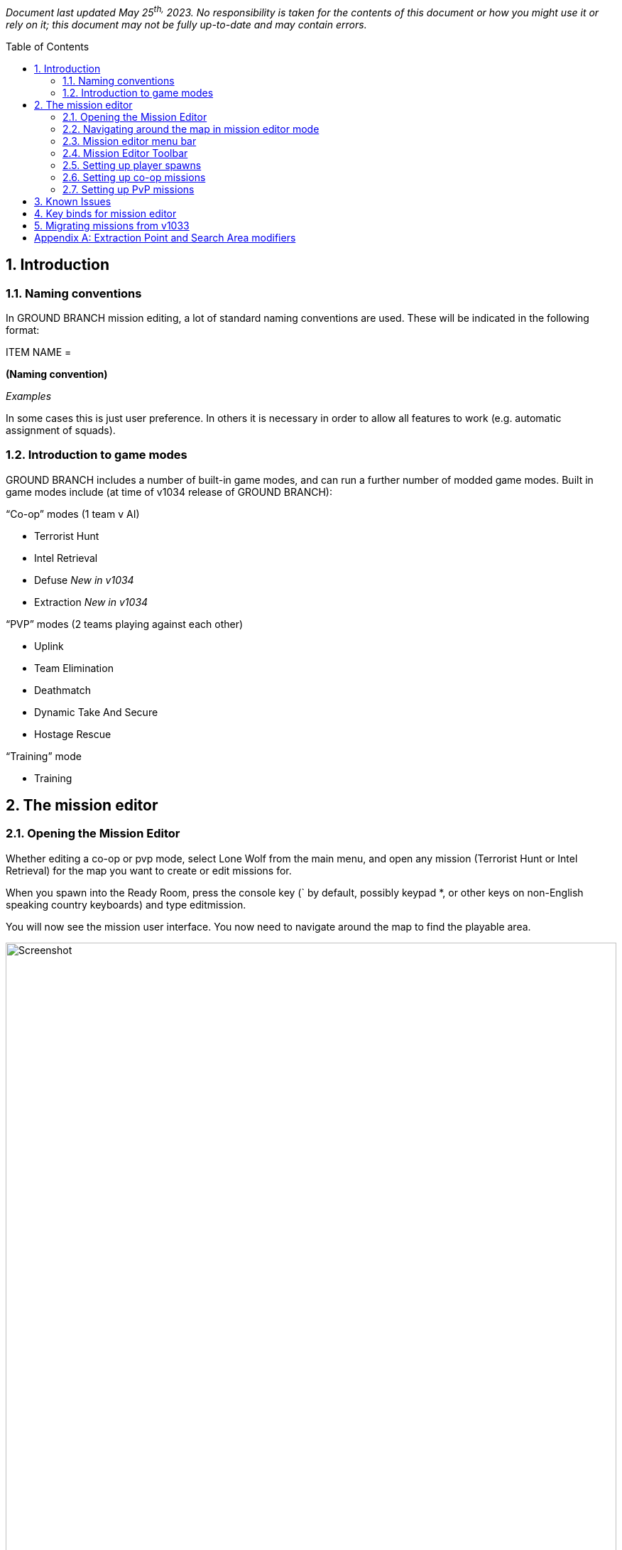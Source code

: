 // Quick Guide to Editing Missions in GROUND BRANCH
:toc: macro
:sectnums:

_Document last updated May 25^th,^ 2023. No responsibility is taken for the contents of this document or how you might use it or rely on it; this document may not be fully up-to-date and may contain errors._

toc::[]

== Introduction

=== Naming conventions

In GROUND BRANCH mission editing, a lot of standard naming conventions are used.
These will be indicated in the following format:

[.convention]
--
ITEM NAME =

*(Naming convention)*

_Examples_
--

In some cases this is just user preference.
In others it is necessary in order to allow all features to work (e.g.
automatic assignment of squads).


=== Introduction to game modes

GROUND BRANCH includes a number of built-in game modes, and can run a further number of modded game modes.
Built in game modes include (at time of v1034 release of GROUND BRANCH):

“Co-op” modes (1 team v AI)

* Terrorist Hunt
* Intel Retrieval
* Defuse _[.mark]#New in v1034#_
* Extraction _[.mark]#New in v1034#_

“PVP” modes (2 teams playing against each other)

* Uplink
* Team Elimination
* Deathmatch
* Dynamic Take And Secure
* Hostage Rescue

“Training” mode

* Training

== The mission editor

=== Opening the Mission Editor

Whether editing a co-op or pvp mode, select Lone Wolf from the main menu, and open any mission (Terrorist Hunt or Intel Retrieval) for the map you want to create or edit missions for.

When you spawn into the Ready Room, press the console key (` by default, possibly keypad *, or other keys on non-English speaking country keyboards) and type editmission.

You will now see the mission user interface.
You now need to navigate around the map to find the playable area.

.Mission editor
image::/images/mission-editor/mission-editor.png[Screenshot,100%]

You should see the menu bar on the left-hand side, with a couple of menus and a number of placeable mission objects to select from.

On the right-hand side is the current list of mission objects (top), and a data entry window for any selected mission object or objects (bottom).

At the top, centre-right is a mission edit toolbar.

These features will now be explained in more detail.

=== Navigating around the map in mission editor mode

To move around the map, hold down the right mouse button, and press a movement key.
The movement keys include WASD and the arrow keys for lateral movement, and QE for vertical movement.
You can move your view around using the mouse as normal.

While moving you can use the middle mouse button to change movement speed, or you can use the movement speed controls in the toolbar:

.Movement controls
image::/images/mission-editor/movement-controls.jpg[Screenshot]

The Ready Room is usually located below the playable area, and often off to the side.
To reach the playable area, the easiest thing is to point the mouse at the ceiling, right click and press W to move forwards.
You will likely want to increase the movement speed as described above.

At some point you should reach an open space with sky.
You will then need to move around and move (at speed) towards your best guess at where the level is (you will find this easier with time).

=== Mission editor menu bar

.Mission editor menu bar
image::/images/mission-editor/editor-menu-bar.png[Screenshot]

The mission editor has a list of icons and text on the left hand side, providing menus of actions, and mission objects that you can drag into the level.
In more detail:

* Action Menu (three horizontal stripes): options to load and save the current mission
* Script Menu (paper and pencil icon): options to select game mode script for mission
* Insertion Point: set an insertion point in the level (which shows up on the map board)
* Player Start: the actual locations where players spawn in, attached to (and in proximity of) insertion points
* AI Spawn Point: where AI may spawn in, depending on resistance level
* AI Guard Point: define locations where AI set to Guard will go to
* AI Patrol Route: define routes where AI set to Patrol will go to
* Spawn Protection Volume: defines areas where one side cannot deal damage to the other side.
Currently used in Uplink game mode to cause defenders to stay in proximity of the laptop.
* Game Trigger: defines volumes that trigger game events when players walk into them.
Used in Intel Retrieval game mode to trigger extraction, for example.
* Extraction Point: defines the location of an extraction point flare.
* Laptop Usable: for use in Uplink and Intel Retrieval game modes.
* Bomb: for use in Defuse game mode _[.mark]#Updated in v1034#_
* Mesh: for placing predefined static meshes, usually for blocking sightlines to spawns or preventing movement to other parts of the map
* Blocking: invisible blocking volumes for preventing players reaching certain parts of the map, or climbing over railings, and so on.
Can be enabled and disabled using the Active property.
* NavBlock: blocks the movement of AI through the map.
Can be enabled and disabled using the Active property.
* AI Hotspot: defines a volume that is displayed as an AI hotspot in Terrorist Hunt.
Spawns inside the volume will be given priority if the hotspot is chosen as the active one.
* Hostage Spawn: defines a spawn location for hostages in the Hostage Rescue gamemode.

The game objects in the menu are placed by dragging them into the level.

=== Mission Editor Toolbar

.Mission Editor Toolbar
image::/images/mission-editor/editor-tool-bar.jpg[Screenshot]

The toolbar affects movement and object interaction in the mission editor.

From left to right, the icons are:

* (cross) Movement mode
* (chequerboard) Snap to grid mode
* (numeric drop-down) Grid size
* (interlaced circles) Rotation mode
* (four arrows pointing out) Scaling mode
* (Earth or cube) Global or local adjustment mode
* (whooshy person and numeric drop-down) Movement speed
* (down arrow) Snap to ground
* (eyes, question mark, hand, what?) Toggle visibility of map blocking volumes

As noted above, the movement speed can also be altered using the middle mouse button during a movement operation.

==== Details panel

At the right hand side is a details panel which includes an Actor Overview and Mission Settings tab:

.Details panel
image::/images/mission-editor/details-pannel.png[Screenshot]

==== Overview mode

In the overview mode, all the mission objects in a level are listed down the right hand side in the mission editor.

A single click will select a mission object, and the relevant properties will be displayed in the data entry window at the bottom right.

A shift click will select multiple mission objects.

A control click will independently select a mission object in addition to the previous/current selection.


==== Mission settings mode

.Mission settings
image::/images/mission-editor/mission-settings.png[Screenshot]

In the mission settings mode, as of v1033, the metadata for the mission, including variant name, mission type, and author details, is displayed at the top right.

If you are making unofficial additional missions, you will need to provide a [.underline]#variant name# to allow your mission to be distinguished from the normal mission of that type.
For example, you may choose a variant name like “Sniper Heavy”, which will then show up in the mission selector as “Map Name (Sniper Heavy)”

For co-op modes, use the tag “coop”. For pvp modes, use the tags “pvp” and “team”. This will help your mission show up in the right place. [.underline]#If you do not add any tags, your mission will not appear in any menus#. You might only consider picking screenshots if you are making a variant mission using only part of the map, so it is only relevant to some of the available screenshots; otherwise just leave blank.

==== Names of Mission Objects

*Summary*: _Press F2 to rename mission objects.
Use the format THINGY_INSTANCE_1, THINGY_INSTANCE_2 and so on._

A standard format for every kind of mission object is as follows:

[.convention]
--
OBJECT NAME = +
*<Something>_N*, where N = 1, 2, 3, … +
_e_._g. GBAISpawnPoint_Kitchen_1, GBPlayerStart_Canyon_4_
--

(This is because there is a standard variable type in UE4 called a name, and names use a specially hard-coded suffix _N to distinguish between otherwise identical names.
But perhaps better if we just say… this is the naming convention, because _reasons_.)

You don’t have to use this format, but it will make your life a [.underline]#lot# easier if you get used to using it.

[TIP]
====
To rename a mission object (in the right hand list) you have to select it and then press F2. The editor will attempt to append a sequential number to the end of the name you have specified.
So if you press F2 and type “MyObject” it will actually be renamed to “MyObject0” or similar.

To get things into a more appropriate standard format, always put a ‘+_+’ character at the end of the new name.
So “MyObject_” will become “MyObject_1”, or “MyObject_2” if “MyObject_1” already exists, and so on.
When the ‘_’ character is used, numbers begin at 1.
====

This naming scheme is robust in the sense that if “MyObject_1” and “MyObject_2” already exist, typing any of “MyObject_”, “MyObject_1”, “MyObject_2” and “MyObject_3” into the rename dialog will result in the object being renamed correctly as “MyObject_3”.

Things become a bit more clever/confusing when you rename multiple items at once.
If you select all three spawn points in an AI Squad, for example, you can put them all into the appropriate naming convention with one operation.
For example, press F2 after selecting all three spawn points, and type “GBAISpawnPoint_HouseA_”. The spawn points will then be renamed GBAISpawnPoint_HouseA_1, GBAISpawnPoint_HouseA_2 and GBAISpawnPoint_HouseA_3. This will then allow the spawn points to be automatically allocated a squad number later on (see below), and helps organise the mission objects.

The numbering can still get a bit confused sometimes, with leading zeroes or missing numbers, and so on.
This can be fixed by renaming to something temporary, then renaming back (with repeated uses of the rename key F2).

When renaming multiple objects, the name that you are editing is truncated to the last common letter of all of the names being edited.

==== File menu

.File menu
image::/images/mission-editor/file-menu.jpg[Screenshot]

Click the top left icon (three horizontal stripes) to open the file menu.
These options are generally self-explanatory.

Exit will return to the current mission, although after editing a mission and/or loading new missions in the editor, the current mission may become corrupted, so it is best to go back to the main menu and reload the mission if you want to play on.

Validate Level will run a game mode validation script (if present/defined) to give you information on any problems with the level.
This validation cannot generally detect problems with AI spawn point, guard point or patrol point placement within the level, but it can detect more basic problems with missing actors, mismatching metadata, and so on.

==== Creating and saving a new mission


. Using the menu at top left of the screen, you can either open an existing mission or select a New mission.

The details for the mission can then be filled in using the mission settings tab (see above).

[start=2]
. If creating a new mission or changing the game mode type, select a (new) script using the Script Menu at second from top, left hand side.
Choose the “Select” script option.
You will be asked to confirm you wish to proceed, and do so.
You will then see a list of available scripts:

.Script selection menu
image::/images/mission-editor/scripts.png[Screenshot]

Select the game mode you wish to create a mission for.

You should then see something like this in the mission editor:

.Script name
image::/images/mission-editor/script-name.png[Screenshot]

[arabic, start=3]
. Once your script is selected, select Save As to create a new mission save file.

.Mission file name
image::/images/mission-editor/mission-file-name.png[Screenshot]

The file name is a combination of the map name and variant name (if used):

[.convention]
--
FILE NAME =

*Game mode* [any spaces removed] + “_(“ + *Variant name* + “)” [spaces replaced with underscores]

_e_._g. “Uplink”, “TerroristHunt”, “IntelRetrieval_(Sniper_Heavy)”_
--

This creates a save file called something like “TerroristHunt.mis” in the relevant map name folder (e.g. “Arena”) in the GroundBranch/Missions folder.

Select “Yes” to save, and your mission editor screen should now look something like this at top left:

.Screenshot of top left corner.
Showing the map, mission and script name.
image::/images/mission-editor/top-left-corner.jpg[Screenshot]

You can now proceed to edit your new mission.

=== Setting up player spawns

.Insertion point icon
image::/images/mission-editor/insertion-point-icon.jpg[Screenshot]

Normally missions require you to set up at least one Insertion Point, which define locations in the map where players can spawn, and a number (typically 8) of Player Starts for each Insertion Point, identifying precisely where players can spawn into the map at each insertion point.
The Insertion Point actors are shown on the ops board and do not have to be located adjacent to the associated player starts.
Therefore you can move around the Insertion Point to improve or adjust the appearance of the ops board (for example moving the insertion point further into the map if names are getting cropped out at the border).

.Insertion point details
image::/images/mission-editor/insertion-point-details.jpg[Screenshot]

If you click on an Insertion Point in a map, the Add Player Starts button will automatically attempt to create 8 Player Starts in the immediate vicinity of the Insertion Point.

By way of exception to the above, the Deathmatch game mode requires only Player Starts to be defined individually all around the map, and the Dynamic Take And Secure mode does not require any Player Starts or Spawn Points to be defined at all.

Insertion Points have a name associated with them which should be filled in.
Depending on the game mode, you will need to specify a Team ID (typically 1 for Blue, 2 for Red) and/or add “Defenders” or “Attackers” tags.
See the section on the particular game mode for more info.

.Player start icon
image::/images/mission-editor/player-start-icon.jpg[Screenshot]

.Player start details
image::/images/mission-editor/player-start-details.jpg[Screenshot]

The group field of player starts is automatically filled in when generated from Insertion Points.
The Team Id is typically set to 255, but other values can be used in custom game modes if desired.

=== Setting up co-op missions

Co-op missions and some pvp modes have enemy AI data defined.
To set up the enemy AI, you need to create and edit AI Spawn, AI Guard Point and AI Patrol Route mission objects.

==== AI spawn points (GBAISpawnPoint)

.AI spawn point details
image::/images/mission-editor/api-spawn-point-details.jpg[Screenshot]

AI Spawn points are determined using the GBAISpawnPoint mission object, which can be dragged into the level from the left hand menu bar.

The [.underline]#character class# should be set to Ky Bad Guy _[.mark]#Updated in v1034#_. The [.underline]#loadout# can be set to whatever you wish, but on the grounds of consistency and performance you should aim to use the same basic AI type (Rebel, Riot, or Ru Soldier) throughout each mission.
The AI will spawn with the specified weapon.

AI [.underline]#Team IDs# must normally be set to 100 (the default team, and standard team for AI in GROUND BRANCH). It is recommended not to set the Squad ID manually, but to use the standard naming convention for AI (see below), and as a final step to assign [.underline]#Squad IDs# automatically using the Determine Squad IDs button.
This is done by selecting all AI spawn points in the level, then simply clicking the Determine Squad IDs button.
This will assign consecutive squad IDs to each detected group of AI spawns.

For custom game modes additional types of AI can be set up, such as unarmed civilians having a different team number, but game mode scripts must be adapted to ensure that the Opfor will not target the civilians (or target them until desired, and so on).

The standard [.underline]#naming convention# for AI spawns is:

[.convention]
--
AI SPAWN NAME =

*GBAISpawnPoint_<Location>_N* where N = 1, 2, 3, …

_e_._g. GBAISpawnPoint_Kitchen_1, GBAISpawnPoint_FieldPatrol_2_
--

So that a squad might consist of spawn points such as the following:

[example]
--
GBAISpawnPoint_Office_1

GBAISpawnPoint_Office_2

GBAISpawnPoint_Office_3
--

The “GBAISpawnPoint” part is just for consistency and need not be adhered to, but the remaining parts of the name are required in order for the automatic squad numbering to work (see above).

There is a concept of a ‘squad leader’, which is _probably_ the first-named member of the squad.
The squad orders field of each squad leader determines what orders the whole squad follows, though to avoid any uncertainty and confusion you should give all members of the squad have the same orders.

The possible *squad orders* are:

* *Guard*: the game looks for an AI guard point group (see below) without an assigned squad that is geographically closest to the squad leader.
The current squad is then assigned to that guard point group, and the squad members distribute themselves around the relevant Guard Points.
Periodically the squad members will attempt to move from one guard point to another (if there are sufficient numbers of guard points). In the event of an alert/sighting of an enemy, the squad will normally leave the guard point and engage.
Currently there is an issue stopping it from working, but in due course the AI will only move as far from the guard point as the MovementRadius field of the GuardPoint specifies - see below.
You should set the MovementRadius field accordingly.
* *Patrol*: the game looks for an AI patrol point network without an assigned squad that is geographically closest to the squad leader.
The current squad is then assigned to that network of patrol points.
The squad leader begins to follow the patrol point network, and the remaining members of the squad fall in behind him.
In the event of an alert/sighting of an enemy, the squad members will usually abandon the patrol and advance towards the enemy.
* *Idle*: the squad members stay at the spawn locations and do nothing.
In the event of an alert/sighting of an enemy, the squad members will typically begin to advance on the enemy.

The [.underline]#priority# setting determines how likely/important it is that the relevant AI will spawn.
Priority 1 is the highest priority, and gives the greatest chance of the AI spawning.
Many different factors are considered to determine which AI spawns are used.
The routine is too complicated to describe in full detail but, in overview, the aim is to respect the priorities as far as possible, while giving every lower priority spawn a chance to occur.

For historical reasons, the priorities are grouped into Group 1 (priorities 1, 2, 3, 4, 5 and 6...10), Group 2 (priorities 11…20) and Group 3 (priorities of 21…30 and over). The basic rule is that all Group 1 priorities are spawned, and then the remaining spawns are divided between Group 2 and Group 3 priority groups in the ratio 70:30. However, since there are (intentionally) normally more spawns defined than spawns available (the resistance level), this rule is bent as required to fulfil the above objective, with spawns being picked randomly from the available pools.

*_In simpler (?) terms_*:

* Give ‘must spawn’ AI locations a priority level between 1 and 10 (if you keep this number lower than typical AI counts, all of these points should spawn each time).
* Give more common but not essential spawns the priority ’11…20’; and
* Give more interesting/unusual spawns a priority of ’21…30’ or higher.

Having a fairly even distribution between the three different priority groups should give fairly reasonable results.
The current method may not distinguish between priority 1 and priority 10, but future methods may do so, so it is worth considering the relative order of spawns in the 1-10 priority range.

TIP: AI can only navigate in areas where the nav mesh is present (unfortunately the extents of this are not visible in release builds) so take care not to place AI spawns outside the apparent extents of the map, or on user-placed ‘mission’ meshes, or in otherwise inaccessible locations (such as on top of trees or in tree branches). When the AI is off the nav mesh, typically it will freeze and not react properly.

==== AI Guard Points (GBAIGuardPoint)

.AI guard point details
image::/images/mission-editor/ai-guard-point-details.jpg[Screenshot]

Guard points define places where AI will adopt defensive positions (if their orders are set to Guard).

Guard points are automatically grouped by putting the same Group Name for each point.
Similarly, AI are grouped into squads by manually setting the same Squad ID (see above), or by giving the AI in the same squad the same base name and ascending suffixes _1, _2, _3, … and then clicking the Determine Squad IDs button, as mentioned above.

==== AI Patrol Points (GBAIPatrolPoint)

.AI patrol point details
image::/images/mission-editor/ai-patrol-point-details.jpg[Screenshot]

AI patrol points define a network of routes for patrolling AI to follow.
Start by placing one, then click ‘Add Link’ and drag off the patrol route actor copy in an appropriate direction.

If you have defined a loop back to the first point, place the last AI patrol actor closer to the first actor than any other, and click ‘Make Loop’. If this does not work, move it closer still.
An AI patrol path should look something like the following:

.AI patrol route
image::/images/mission-editor/ai-patrol-route.jpg[Screenshot]

You can also add a link to a node that is already linked, creating a junction.
You will have to manually copy and paste link IDs for multiple AI patrol route actors to set up more complicated networks.

==== AI Hotspots (GBAIHotspot)

.AI hotspot details
image::/images/mission-editor/ai-hotspot-details.png[Screenshot]

AI hotspots are used in the Terrorist Hunt game mode to define volumes within which AI spawns are given priority if the relevant hotspot is active.

===== Bombs (BP_BigBomb)

.Bomb mission actor
image::/images/mission-editor/bomb.png[Screenshot]

.Bomb mission actor details
image::/images/mission-editor/bomb-details.png[Screenshot]

Bombs are used in the rejigged new Defuse mode.
Any impact with the top C4 packet (including but not limited to shots at it) and any explosions in the vicinity will trigger it, usually causing a fail condition for the round.
There are various call-backs that are made to the lua game mode script when the bomb is interacted with, allowing a degree of customisation of the response.

We will now look at setting up specific co-op game types:

==== Setting up co-op missions: *Terrorist Hunt*#

*Game mode summary*: a desired number of enemy AI are spawned in semi-random locations across the map.
The players pick one of a number of possible insertion points.
When the round begins, players must then eliminate all AI to win.

*Mission creation*:

* AI placement

As explained above, drag AI spawn points (GBAISpawnPoint) into the map from the left hand menu bar to create AI spawn locations.
Use the movement and rotation tools in the toolbar to move and orient them to your satisfaction.
The spawn points define all locations where the AI _may_ spawn (or may not, depending on the resistance level and priority settings – see below).

in some cases, the placed AI spawns will collide with objects and the AI cannot spawn at that location.
A note of these locations will appear in the log file when the particular mission loads.
In addition, the AI character model will not show up when placed, but the AI collision capsule will.
Also note the use of the Home key to fit actors to the ground.

For each spawn point, set up the priority, character class (Bad Guy), loadout and orders.
Leave the Team ID as 100. Group the spawns into squads and rename those as described above, to have the same base name and ascending suffixes _1, _2, _3 and so on.
When all the AI is placed, select all spawn points and click the Determine Squad IDs button to assign all the Squad IDs (see above).

Then create the guard points for the guard AI, and ensure that they are placed in close proximity to the guard AI, so that the AI will associated automatically with the correct guard point.
Make sure all associated guard points have the same guard point name defined in their properties.

Set up patrol points, and do the same with the patrolling AI.
Lastly, place idle AI wherever you wish.

You may prefer to place the guard points and patrol points first and then add the AI.
You can use the Test AI button on the AI spawns to make sure that the AI moves to the correct guard point or patrol point, as appropriate.

* Player spawns

Set up (ideally) multiple Insertion Points as explained above.
You should give each Insertion Point a meaningful name, which will be displayed on the ops board.
Set the TeamID of each Insertion Point to 1.

TIP: It is best to place down new insertion points each time; copying insertion points will cause player starts associated with the first insertion point to change to the properties of the new insertion point.

For each Insertion Point, click ‘Add Player Spawns’, and eight player spawns will be created around the insertion point.
Make sure all spawns are validly located (not sunk into the ground or stuck in obstacles, and so on).

Your mission is now set up.
Go to the file menu and select Validate Level to make sure you haven’t made any mistakes with the actor properties.
Then make sure to save.

* AI hotspots

.Screenshot AI hotspot
image::/images/mission-editor/ai-hotspot-screenshot.png[Screenshot,80%]

Place your hotspot volumes so as to fully enclose the area of interest, and give them a unique hotspot name (which will be displayed on the ops board). Each round, a random single hotspot will be chosen, and AI will be spawned giving priority to the hotspot.
Hotspot AI are spawned first and (unlike subsequent spawn waves), the priority of the spawns is ignored, so more spawns and more unusual spawns should be created in those specific areas.
It is recommend to include a number of very low priority spawns in each hotspot area to increase the randomness of the spawning relative to normal.

==== Setting up co-op missions: *Intel Retrieval*#

*Game mode summary*: a single military laptop is located in one of a number of possible search zones that are indicated with a red circle on the game map.
A text description/definition of each zone is also provided to help with identifying the boundaries of the search area.
After finding and investigating the laptop, you must carry it to an indicated extraction zone (with the rest of your team). There is an enemy AI force distributed across the map to stop you, and you will typically find concentrations of enemies around the (real) laptop location and the extraction zone.

*Mission creation*:

Congratulations! You have chosen the most complicated game mode to set up a mission for!

* Player spawns

You need to set up two sets of Insertion Points, following the process described above in relation to the Terrorist Hunt game mode:

{empty}(1) player Insertion Points, as above, but adding an “Attackers” tag to each Insertion Point.
Recommended naming convention: AGBInsertionPoint_A_<BriefLocationName>_1.

{empty}(2) virtual defender Insertion Points, defining laptop search area location and name.
You just need to place an insertion point, fill in the name (which is used as the search location text) and add the “Defenders” tag.
Lower case is fine; the name is automatically capitalised when displayed on the ops board.
Recommended naming convention: AGBInsertionPoint_D_<BriefLocationName>_1. The insertion point name can/should include spaces.
It is going to be used by a few other things.

As before, for each [.underline]#attacker# Insertion Point, click ‘Add Player Spawns’, and eight player spawns will be created around the insertion point.
Make sure all spawns are validly located (not sunk into the ground or stuck in obstacles, and so on). Do not add any player spawns for the ‘defender’ Insertion Points.

* Laptop placement

.Laptop icon
image::/images/mission-editor/laptop-icon.jpg[Screenshot]

For each laptop search location that you have defined, drag in (or copy) a reasonable number of ‘Laptop Usable’ actors from the left hand menu.
Typically you want around 10-20 for each search location (the precise number is not important so long as each location has a similar number of laptops).

.Laptop details
image::/images/mission-editor/laptop-details.jpg[Screenshot]

Each laptop must be given a tag corresponding (precisely) to the insertion point name of the relevant search area.
For example, if there is a ‘defender’ insertion point with name ‘terminal building’, all laptops in that area must have the tag ‘terminal building’.

Laptops in the Intel Retrieval mode must have the script name GroundBranch/Lua/intelTarget.lua.
You will be prompted to supply this script name by the Validate Level function if you have not already done so.

The supporting mesh is a new feature whereby a number of common supporting objects can automatically be spawned underneath the laptop, to improve the visibility of the laptop and the plausibility of the placement.

* AI placement

Set up your AI as directed above in relation to the Terrorist Hunt mode.
You can now set up some additional AI if you wish:

Each search location can have dedicated (‘conditional’) AI assigned to it/spawned when it is active (as the ‘real’ location). To do this, create AI spawns as before, but add the tag corresponding to the relevant ‘defender’ insertion point.
For example, add the ‘terminal building’ tag for AI that will spawn only when the laptop is actually located in the terminal building (subject to the normal other spawning rules based on priorities - so give your ‘conditional’ AI spawns lower priorities, but even then, not all AI may spawn). You will also want to create additional guard points or patrol points for the ‘conditional’ AI to adopt if spawned.

* Extraction points

.Extraction point icon
image::/images/mission-editor/extraction-point-icon.jpg[Screenshot]

You need to define at least one extraction point.
After capturing the laptop, teams must all make it to the indicated extraction point.
When the laptop is captured, a green flare will start to show at the extraction zone (previously it was always visible).

Drag in an extraction point actor from the left hand menu.
Set Team Id to 1. You will probably want to define an extraction tag.
This consists of ‘Extract’ plus anything else you want (in this case, somewhat exceptionally, only tags beginning ‘Extract’ are looked at).

.Extraction point details
image::/images/mission-editor/extraction-point-details.jpg[Screenshot]

In this case, an ExtractSE tag is used for an extraction point located in the South-East of the level.

Firstly, you can create ‘conditional’ AI associated with the Extraction Zone (that is, they can only spawn if that active extraction zone is active) in the same way as described above, but using the Extract tag mentioned above instead of the insertion point name.

Secondly, you can disable spawn points in the region of extraction zones, by adding the relevant insertion point name as a tag on the extraction zone.
For gameplay purposes it is usually desired to have extraction zones located far from insertion points to create better ‘flow’, and the selective disabling of insertion points creates a little more variety in missions.

In the example above, when this extraction point is active, the ‘Main Gate’ attacker insertion point (which is located nearby, and listed as a tag for the extraction point) will not be available to select on the ops board.

==== Disabling spawn points

You can now also disable spawn points in the region of particular search locations (in case spawn points are particularly close) by putting the laptop search location/insertion point name as a tag on the attacker insertion point.
If a tagged search location is chosen (whether or not it is the ‘true’ location) then all insertion points that have that insertion point name as a tag will be disabled.

TIP: You must ensure that you have at least one ‘safe’ attacker insertion point that is not conditionally disabled either by extraction points or nearby search locations, in case players select the ‘show all search area’ option or otherwise get unlucky.
The game mode will not check to see if any spawn points are enabled.
See the Docks intel retrieval mission for examples of use.

_[.underline]#Objective marker modifiers#: a number of special tags are defined which can add icons and numbers to objective markers (extraction points, search areas) used in Intel Retrieval, in particular.
If you add a single one of these tags to an insertion point or extraction point, the relevant icon(s) will be displayed on the ops board and in game tablet map.
See Appendix A below for a list of the currently usable modifier tags._

Congratulations! Your mission is now set up.
Just kidding - go to the file menu and select Validate Level and then deal with the long list it produces.
Now you’re done - make sure to save.

==== Setting up co-op missions: *Defuse*# _[.mark]#New in v1034#_

The Defuse game mode makes a return in v1034 as a co-op mode (players vs AI).

* Bomb placement

NOTE: @TODO

* AI placement

Set up your AI spawn points (GBAISpawnPoint), AI guard points (GBAIGuardPoint) and AI patrol points (GBAIPatrolPoint) as discussed above.

NOTE: @TODO @bomb tags

* Player spawns

Set up (ideally) multiple Insertion Points as explained above.
You should give each Insertion Point a meaningful name, which will be displayed on the ops board.
Set the TeamID of each Insertion Point to 1.

TIP: It is best to place down new insertion points each time; copying insertion points will cause player starts associated with the first insertion point to change to the properties of the new insertion point.

For each Insertion Point, click ‘Add Player Spawns’, and eight player spawns will be created around the insertion point.
Make sure all spawns are validly located (not sunk into the ground or stuck in obstacles, and so on).

Your mission is now set up.
Go to the file menu and select Validate Level to make sure you haven’t made any mistakes with the actor properties.
Then make sure to save.

=== Setting up PvP missions

PvP missions are generally more straightforward to set up, because there is not (normally) any AI setup to do.
We’ll now look at setting up specific PvP mission types:

==== Setting up PvP missions: _Uplink_

*Game mode summary*: In the Uplink game mode, there are attackers and defenders.
The attacker/defender role switches each round, so that Red Team will attack one turn and defend the next, and vice versa for Blue Team.
The Attackers need to find a laptop in the level and hack it to win.
The defenders need to stop the attackers doing so, and can win by wiping out all attackers.
There is no extraction process such as in Intel Retrieval.

When creating the mission, you must define a number of areas on the map (typically three) where a laptop could be placed in a number of places (again typically three) that are not so far apart that they will take a long time to move between, but also not so close that they are all simultaneously visible.

*Mission creation*:

* Player spawns

You need to define a number of attacker Insertion Points and a number of defender Insertion Points (where laptops are located) in the usual way, including generating 8 spawn points per Insertion Point.
The Team Id is not used; attacker Insertion Points must have the tag “Attackers” and defender Insertion Points must have the tag “Defenders”. The suggested name for attacker Insertion Points is AGBInsertionPoint_A_<LocationName>_1, and AGBInsertionPoint_D_<LocationName>_1 for defenders.

* Laptop placement

Place ideally three laptops per defender Insertion point.
Give each laptop a tag corresponding to the Insertion Point name of the associated Insertion Point.
The laptop script name must be set to GroundBranch/Lua/UplinkTarget.lua.
You will be prompted to set this by the Validate Level function if you have not already done so.

* Spawn protection volumes

.Spawn protection volume icon
image::/images/mission-editor/spawn-protection-volume-icon.jpg[Screenshot]

It is preferred to define Spawn Protection Volumes surrounding the defenders’ general area (such as an enclosing large building or compound). These should be sized and located to cover all areas of the map outside the (typically) central defender area, or surrounding each separate defender area if separated reasonably far from each other.
The Team Id of the volumes is set automatically by the game mode script each round; do not worry about this property.

For the Uplink mode, make sure that No Immunity To Enemy is [.underline]#unchecked#. Spawn protection volumes are switched off shortly after the round start, so the protection does not last.

Go to the file menu and select Validate Level and deal with anything it mentions.
Now you’re done, and make sure to save your mission.

==== Setting up PvP missions: _Team Elimination_

*Game mode summary*: Red Team and Blue Team are each assigned a different Insertion Point, and all spawn together when the round starts.
One team wins the round when the other team is entirely eliminated.
By default, each player has a single life, but it is possible to specify a number of player and/or team reinforcements/respawns.
Any player in a team that dies will take a team reinforcement if available.
When these are exhausted, player lives are depleted.
In respawn modes, the game will try to respawn players next to team mates (to avoid spawn camping) but only if not too near a dead friendly body or enemy player.

*Mission creation*:

Create at least two insertion points with appropriate descriptive Insertion Point names, and generate spawn points as usual.

At the start of the round, a random Insertion Point will be selected from all available Insertion Points for each team. *The setup process has changed slightly from GB version 1032.1*: Team IDs of insertion points are only used in special cases like the Paintball and Arena maps, where two spawns are fixed in certain parts of the map.
Otherwise, set team IDs to 255, so by default either team can spawn at any insertion point (for greater variety and randomisation).

If you need to stop teams spawning at insertion points that are too close together, you should now use the revised groups feature, by assigning a common gameplay tag to insertion points that you want to make mutually exclusive.
It does not matter what tag you use, so long as each group has a unique tag associated with each insertion point.

It is possible to define multiple, overlapping groups if desired (using multiple tags for each point). For example, in the Small Town team elimination mission, the NE and SE spawns are given the tag East Spawns and the SW spawn is given the tag West Spawns.
The latter tag has no effect, but the East Spawns tag ensures that no spawns will be chosen where one team is NE and one team is SE (these spawns being deemed too close). See City, Depot and Run Down team elimination missions for further examples of the mutual exclusion groups.

Go to the file menu and select Validate Level and deal with anything it mentions.
Now you’re done, and make sure to save your mission.

==== Setting up PvP missions: _Deathmatch_

*Game mode summary*: Players spawn individually and repeatedly.
The first player to reach a specific frag limit or with the largest score at the end of a time limit is deemed the winner.
A minimum number of players can be specified, with AI spawning to make up the numbers as needed.

*Mission creation*:

Place a large number of Player Starts all over the map.
Place at least 16 but ideally more.
Try to avoid line of sight between individual Player Starts.
Try to place the Player Starts in relatively concealed locations to avoid coming into conflict immediately with existing players.
Leave the Team Id at 255.

To support the AI feature, place (it is suggested) 8 AI Spawn Points at arbitrary locations (i.e.
in the same place for ease of configuration). Keep the Team Id set to 100. Set a different Squad Id for each spawn point (e.g.
numbers 1 to 8). Set character class to Bad Guy, and selected a desired loadout for each spawn point, preferably within the same type of bad guy (Rebel, Riot, Russian). Set the Squad Orders to Guard.
The spawn points will be used in turn when spawning AI players (to provide AI properties, not location).

To make the AI players move about the map, create a single set or small number of sets of guard points spread across the map.
Give each set of guard points the same group name (ideally leave as None).

Go to the file menu and select Validate Level and deal with anything it mentions.
Now you’re done, and make sure to save your mission.

==== Setting up PvP missions: _Dynamic Take And Secure (DTAS)_

*Game mode summary*: Red Team and Blue Team spawn in entirely random locations in the level (unknown to each other). The defending team has to place a flag which marks a capture zone.
The attackers have to get at least two attackers into the zone to capture the area.
The defenders can block the capture by keeping at least two defenders in the zone.
Each player’s watch provides bearing and approximate distance to the flag.
The attackers can also win by eliminating all defenders.
The defenders can win by eliminating all attackers but one.

*Mission creation*:

Create at least one AI spawn point if you want an AI player to provide an opponent when DTAS is played by a single player.
Otherwise, place any number of AI spawn points, guard points, patrol points, and insertion points and player starts around the level so as to define the overall mission area and to define a few backup start locations for finding random spawns.
It’s useful to provide at least one insertion point or player start to assist with the spawn finding routine.

In simple terms: just load a completed terrorist hunt mission, change the script type to DTAS, and save...

Go to the file menu and select Validate Level and deal with anything it mentions.
Now you’re done, and make sure to save your mission.

===== Setting up PvP missions: _Hostage Rescue_

*Game mode summary*: Players join attacking and defending teams.
Team auto-balancing will try to maintain two more players in the attacking team compared to the defending team.
Each round, a random attacker is picked to be the hostage, and is spawned at a random hostage spawn location, around which the defenders also spawn.

The attackers choose their spawn point, but the defenders do not.
There is an initial phase in which defenders can move and set up their defences, but cannot leave the building in which they spawned.
Then the attackers are able to move, and the defenders can leave the building if they want, but outside buildings they will not be able to see clearly or fire on the attackers.

The hostage is bound and has obscured vision, and cannot use weapons, doors, and so on.
However, the hostage can escape or be rescued, and once their cuffs are removed by an attacker, they have full mobility and usability of items.
However, as soon as a hostage picks up a weapon, they are fair game to be killed by the defenders.
Up to that point, either side killing the hostage automatically and immediately loses the round.
For gameplay reasons, hostages also cannot be killed by door breach charges.
As soon as a hostage leaves the building, the spawn protection for the attackers is lifted, meaning that attackers have no vision or weapon impediments anywhere on the map.
The attackers win the round by killing all defenders, or by extracting the hostage at any of the attacker spawn points.
Defenders win by killing all attackers or lasting the whole round.

*Mission creation*:

Hostage Rescue is a bit of a pain to set up…

First, pick your buildings or areas of buildings where hostages will be captive, and choose your attacker spawn areas.
Set up insertion points for these areas in a similar fashion to the Uplink game mode, including either the Defenders or Attackers actor tags as appropriate.

.Insertion point details
image::/images/mission-editor/hr-insert-point-details.png[Screenshot]

Then add player starts in the usual way, though it is recommend to have at least 12 player starts for defenders (and ideally 16) because all defenders will attempt to spawn in the same location (picked randomly at round start).

Next, place your Hostage Spawn actors, and give them the same tag as the associated insertion point.

.Hostage spawn point
image::/images/mission-editor/hr-hostage-spawn-point.png[Screenshot]

Next, create a single AI spawn point and associated guard points for each defender insertion point, in the usual manner, and give the AI spawn points the same tag as the insertion point.

.Details of single AI spawn point
image::/images/mission-editor/hr-single-ai-spawn-point.png[Screenshot]

Next, place GameTrigger actors so as to cover all possible escape routes of the hostage _outside_ the building where they spawn, and add the actor tag HostageTrigger.
When the hostage enters these triggers, the spawn protection will be lifted:

.Hostage trigger points
image::/images/mission-editor/hr-hostage-trigger-points.png[Screenshot]

Now add spawn protection volumes outside the buildings, and make sure No Immunity To Enemy is [.underline]#checked# for all (otherwise defenders shooting from inside the building will not be able to harm attackers):

.Spawn protection volumes
image::/images/mission-editor/hr-spawn-protection-volumes.png[Screenshot]

Next up is to add BlockingVolume actors so as to cover all traversable exits from all of the target buildings.
Add the actor tag HostageBlocker to all of the volumes.
These actors prevent defenders leaving the buildings during the starting phase, but are then disabled.

.Blocking volumes
image::/images/mission-editor/hr-blocking-volumes.png[Screenshot]

Lastly, place Extraction Zone actors at each of the attacker spawns.
Give each zone an actor tag corresponding to the relevant attacker Insertion Point.
Also add the actor tag IsExtractionPoint (because otherwise the game mode cannot distinguish extraction points and hostage triggers).

Don’t worry about the TeamID property.
Ideally place your extraction zones behind the player starts, because the will immediately start to generate smoke.

.Extraction point
image::/images/mission-editor/hr-extraction-point.png[Screenshot]

Go to the file menu and select Validate Level and deal with anything it mentions.
Now you’re done, and make sure to save your mission.

== Known Issues

There are a number of known/reported issues and unfinished/not working features, including but not limited to:

* In The Farm level, any placed laptops and bombs will not disappear even when disabled by game mode scripts.
* As noted earlier, AI can only navigate in areas where the nav mesh is present, and it is not currently possible to see the extent of the nav mesh.
* User placed static meshes cannot be turned on and off by game mode scripts.
* Bombs can be placed on the map and turned on by game mode scripts.
However, the AI does not ‘see’ the bombs and does not navigate around them.
* The bot system is a work in progress and is an experimental feature at present.
It is not currently possible to nominate which bots will show up.
It is recommended to avoid the use of bots in custom game modes at this time.

== Key binds for mission editor

You may have to select particular objects or particular panels first to get certain key binds to work (this is a known issue also), but the following key short-cuts work in most places:

[width="100%",cols="18%,82%",options="header",]
|===
|*Key* |*Action*
|F2 |Rename
|Ctrl-C |Copy
|Ctrl-X |Cut
|Ctrl-V |Paste
|Delete |Delete
|Home |Snap to floor
|W |Switch to move tool
|E |Switch to rotate tool
|R |Switch to scale tool
|F |Zoom in to selected actor
|===

== Migrating missions from v1033

The main change from 1033 is that the AISpawnPoint character class has changed from Bad Guy to Ky Bad Guy.
If you update these mission actors, your mission should work again.
Game modes may need some updating too (see the Lua library guide documentation for more on that).

The behaviour of bombs has also changed (and likewise), though they were broken in 1033, so you are unlikely to have been using them…

[apendix]
== Appendix A: Extraction Point and Search Area modifiers

A number of special tags are defined which can add icons and numbers to objective markers (extraction points, search areas). If you add a single one of these tags to an insertion point or extraction point, the relevant icon(s) will be displayed on the ops board and in game tablet map:

[width="100%",cols="60%,40%",options="header",]
|===
|*Tag* |*Icon(s)*
|AddUpArrow |🡩
|AddDownArrow |🡫
|AddUpStaircase |◢🡩
|AddDownStaircase |◢🡫
|Add1 |Lvl 1
|Add2 |Lvl 2
|Add3 |Lvl 3
|Add4 |Lvl 4
|Add5 |Lvl 5
|Add6 |Lvl 6
|Add7 |Lvl 7
|Add8 |Lvl 8
|Add9 |Lvl 9
|Add0 |Lvl 0
|Add-1 |Lvl -1
|Add-2 |Lvl -2
|===

_© BlackFoot Studios, 2021-2024._

_Please do not reproduce the contents of this document without permission._
